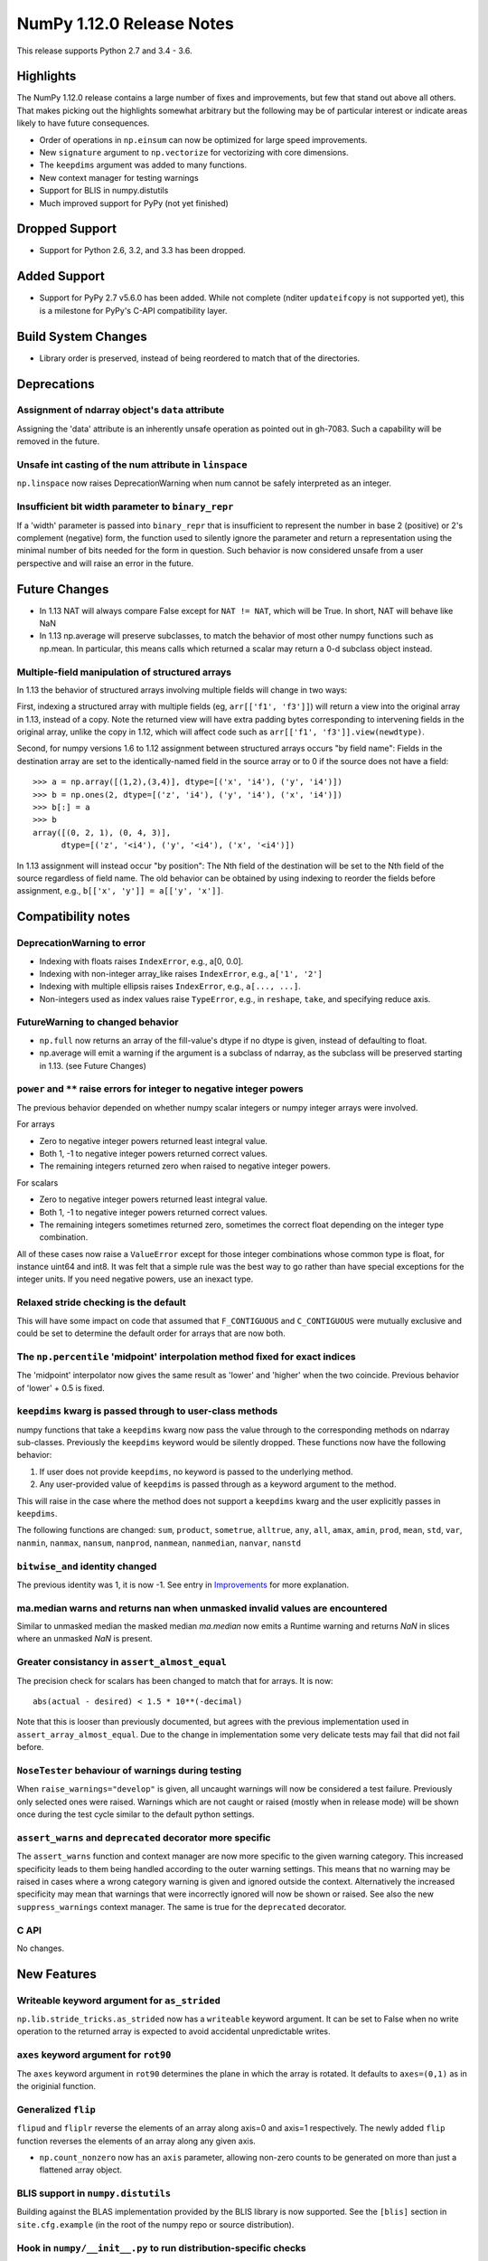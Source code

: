 ==========================
NumPy 1.12.0 Release Notes
==========================

This release supports Python 2.7 and 3.4 - 3.6. 

Highlights
==========
The NumPy 1.12.0 release contains a large number of fixes and improvements, but
few that stand out above all others. That makes picking out the highlights
somewhat arbitrary but the following may be of particular interest or indicate
areas likely to have future consequences. 

* Order of operations in ``np.einsum`` can now be optimized for large speed improvements.
* New ``signature`` argument to ``np.vectorize`` for vectorizing with core dimensions.
* The ``keepdims`` argument was added to many functions.
* New context manager for testing warnings
* Support for BLIS in numpy.distutils
* Much improved support for PyPy (not yet finished)

Dropped Support
===============

* Support for Python 2.6, 3.2, and 3.3 has been dropped.


Added Support
=============

* Support for PyPy 2.7 v5.6.0 has been added. While not complete (nditer
  ``updateifcopy`` is not supported yet), this is a milestone for PyPy's
  C-API compatibility layer.


Build System Changes
====================

* Library order is preserved, instead of being reordered to match that of
  the directories.


Deprecations
============

Assignment of ndarray object's ``data`` attribute
~~~~~~~~~~~~~~~~~~~~~~~~~~~~~~~~~~~~~~~~~~~~~~~~~
Assigning the 'data' attribute is an inherently unsafe operation as pointed
out in gh-7083. Such a capability will be removed in the future.

Unsafe int casting of the num attribute in ``linspace``
~~~~~~~~~~~~~~~~~~~~~~~~~~~~~~~~~~~~~~~~~~~~~~~~~~~~~~~
``np.linspace`` now raises DeprecationWarning when num cannot be safely
interpreted as an integer.

Insufficient bit width parameter to ``binary_repr``
~~~~~~~~~~~~~~~~~~~~~~~~~~~~~~~~~~~~~~~~~~~~~~~~~~~
If a 'width' parameter is passed into ``binary_repr`` that is insufficient to
represent the number in base 2 (positive) or 2's complement (negative) form,
the function used to silently ignore the parameter and return a representation
using the minimal number of bits needed for the form in question. Such behavior
is now considered unsafe from a user perspective and will raise an error in the
future.


Future Changes
==============

* In 1.13 NAT will always compare False except for ``NAT != NAT``,
  which will be True.  In short, NAT will behave like NaN
* In 1.13 np.average will preserve subclasses, to match the behavior of most
  other numpy functions such as np.mean. In particular, this means calls which
  returned a scalar may return a 0-d subclass object instead.

Multiple-field manipulation of structured arrays
~~~~~~~~~~~~~~~~~~~~~~~~~~~~~~~~~~~~~~~~~~~~~~~~
In 1.13 the behavior of structured arrays involving multiple fields will change
in two ways:

First, indexing a structured array with multiple fields (eg,
``arr[['f1', 'f3']]``) will return a view into the original array in 1.13,
instead of a copy. Note the returned view will have extra padding bytes
corresponding to intervening fields in the original array, unlike the copy in
1.12, which will affect code such as ``arr[['f1', 'f3']].view(newdtype)``.

Second, for numpy versions 1.6 to 1.12 assignment between structured arrays
occurs "by field name": Fields in the destination array are set to the
identically-named field in the source array or to 0 if the source does not have
a field::

    >>> a = np.array([(1,2),(3,4)], dtype=[('x', 'i4'), ('y', 'i4')])
    >>> b = np.ones(2, dtype=[('z', 'i4'), ('y', 'i4'), ('x', 'i4')])
    >>> b[:] = a
    >>> b
    array([(0, 2, 1), (0, 4, 3)],
          dtype=[('z', '<i4'), ('y', '<i4'), ('x', '<i4')])

In 1.13 assignment will instead occur "by position": The Nth field of the
destination will be set to the Nth field of the source regardless of field
name. The old behavior can be obtained by using indexing to reorder the fields
before
assignment, e.g., ``b[['x', 'y']] = a[['y', 'x']]``.


Compatibility notes
===================

DeprecationWarning to error
~~~~~~~~~~~~~~~~~~~~~~~~~~~

* Indexing with floats raises ``IndexError``,
  e.g., a[0, 0.0].
* Indexing with non-integer array_like raises ``IndexError``,
  e.g., ``a['1', '2']``
* Indexing with multiple ellipsis raises ``IndexError``,
  e.g., ``a[..., ...]``.
* Non-integers used as index values raise ``TypeError``,
  e.g., in ``reshape``, ``take``, and specifying reduce axis.

FutureWarning to changed behavior
~~~~~~~~~~~~~~~~~~~~~~~~~~~~~~~~~

* ``np.full`` now returns an array of the fill-value's dtype if no dtype is
  given, instead of defaulting to float.
* np.average will emit a warning if the argument is a subclass of ndarray,
  as the subclass will be preserved starting in 1.13. (see Future Changes)

``power`` and ``**`` raise errors for integer to negative integer powers
~~~~~~~~~~~~~~~~~~~~~~~~~~~~~~~~~~~~~~~~~~~~~~~~~~~~~~~~~~~~~~~~~~~~~~~~
The previous behavior depended on whether numpy scalar integers or numpy
integer arrays were involved.

For arrays

* Zero to negative integer powers returned least integral value.
* Both 1, -1 to negative integer powers returned correct values.
* The remaining integers returned zero when raised to negative integer powers.

For scalars

* Zero to negative integer powers returned least integral value.
* Both 1, -1 to negative integer powers returned correct values.
* The remaining integers sometimes returned zero, sometimes the
  correct float depending on the integer type combination.

All of these cases now raise a ``ValueError`` except for those integer
combinations whose common type is float, for instance uint64 and int8. It was
felt that a simple rule was the best way to go rather than have special
exceptions for the integer units. If you need negative powers, use an inexact
type.

Relaxed stride checking is the default
~~~~~~~~~~~~~~~~~~~~~~~~~~~~~~~~~~~~~~
This will have some impact on code that assumed that ``F_CONTIGUOUS`` and
``C_CONTIGUOUS`` were mutually exclusive and could be set to determine the
default order for arrays that are now both.

The ``np.percentile`` 'midpoint' interpolation method fixed for exact indices
~~~~~~~~~~~~~~~~~~~~~~~~~~~~~~~~~~~~~~~~~~~~~~~~~~~~~~~~~~~~~~~~~~~~~~~~~~~~~
The 'midpoint' interpolator now gives the same result as 'lower' and 'higher' when
the two coincide. Previous behavior of 'lower' + 0.5 is fixed.

``keepdims`` kwarg is passed through to user-class methods
~~~~~~~~~~~~~~~~~~~~~~~~~~~~~~~~~~~~~~~~~~~~~~~~~~~~~~~~~~
numpy functions that take a ``keepdims`` kwarg now pass the value
through to the corresponding methods on ndarray sub-classes.  Previously the
``keepdims`` keyword would be silently dropped.  These functions now have
the following behavior:

1. If user does not provide ``keepdims``, no keyword is passed to the underlying
   method.
2. Any user-provided value of ``keepdims`` is passed through as a keyword
   argument to the method.

This will raise in the case where the method does not support a
``keepdims`` kwarg and the user explicitly passes in ``keepdims``.

The following functions are changed: ``sum``, ``product``,
``sometrue``, ``alltrue``, ``any``, ``all``, ``amax``, ``amin``,
``prod``, ``mean``, ``std``, ``var``, ``nanmin``, ``nanmax``,
``nansum``, ``nanprod``, ``nanmean``, ``nanmedian``, ``nanvar``,
``nanstd``

``bitwise_and`` identity changed
~~~~~~~~~~~~~~~~~~~~~~~~~~~~~~~~
The previous identity was 1, it is now -1. See entry in `Improvements`_ for
more explanation.

ma.median warns and returns nan when unmasked invalid values are encountered
~~~~~~~~~~~~~~~~~~~~~~~~~~~~~~~~~~~~~~~~~~~~~~~~~~~~~~~~~~~~~~~~~~~~~~~~~~~~
Similar to unmasked median the masked median `ma.median` now emits a Runtime
warning and returns `NaN` in slices where an unmasked `NaN` is present.

Greater consistancy in ``assert_almost_equal``
~~~~~~~~~~~~~~~~~~~~~~~~~~~~~~~~~~~~~~~~~~~~~~
The precision check for scalars has been changed to match that for arrays. It
is now::

    abs(actual - desired) < 1.5 * 10**(-decimal)

Note that this is looser than previously documented, but agrees with the
previous implementation used in ``assert_array_almost_equal``. Due to the
change in implementation some very delicate tests may fail that did not
fail before.

``NoseTester`` behaviour of warnings during testing
~~~~~~~~~~~~~~~~~~~~~~~~~~~~~~~~~~~~~~~~~~~~~~~~~~~
When ``raise_warnings="develop"`` is given, all uncaught warnings will now
be considered a test failure. Previously only selected ones were raised.
Warnings which are not caught or raised (mostly when in release mode)
will be shown once during the test cycle similar to the default python
settings.

``assert_warns`` and ``deprecated`` decorator more specific
~~~~~~~~~~~~~~~~~~~~~~~~~~~~~~~~~~~~~~~~~~~~~~~~~~~~~~~~~~~
The ``assert_warns`` function and context manager are now more specific
to the given warning category. This increased specificity leads to them
being handled according to the outer warning settings. This means that
no warning may be raised in cases where a wrong category warning is given
and ignored outside the context. Alternatively the increased specificity
may mean that warnings that were incorrectly ignored will now be shown
or raised. See also the new ``suppress_warnings`` context manager.
The same is true for the ``deprecated`` decorator.

C API
~~~~~
No changes.


New Features
============

Writeable keyword argument for ``as_strided``
~~~~~~~~~~~~~~~~~~~~~~~~~~~~~~~~~~~~~~~~~~~~~
``np.lib.stride_tricks.as_strided`` now has a ``writeable``
keyword argument. It can be set to False when no write operation
to the returned array is expected to avoid accidental
unpredictable writes.

``axes`` keyword argument for ``rot90``
~~~~~~~~~~~~~~~~~~~~~~~~~~~~~~~~~~~~~~~
The ``axes`` keyword argument in ``rot90`` determines the plane in which the
array is rotated. It defaults to ``axes=(0,1)`` as in the originial function.

Generalized ``flip``
~~~~~~~~~~~~~~~~~~~~
``flipud`` and ``fliplr`` reverse the elements of an array along axis=0 and
axis=1 respectively. The newly added ``flip`` function reverses the elements of
an array along any given axis.

* ``np.count_nonzero`` now has an ``axis`` parameter, allowing
  non-zero counts to be generated on more than just a flattened
  array object.

BLIS support in ``numpy.distutils``
~~~~~~~~~~~~~~~~~~~~~~~~~~~~~~~~~~~
Building against the BLAS implementation provided by the BLIS library is now
supported.  See the ``[blis]`` section in ``site.cfg.example`` (in the root of
the numpy repo or source distribution).

Hook in ``numpy/__init__.py`` to run distribution-specific checks
~~~~~~~~~~~~~~~~~~~~~~~~~~~~~~~~~~~~~~~~~~~~~~~~~~~~~~~~~~~~~~~~~
Binary distributions of numpy may need to run specific hardware checks or load
specific libraries during numpy initialization.  For example, if we are
distributing numpy with a BLAS library that requires SSE2 instructions, we
would like to check the machine on which numpy is running does have SSE2 in
order to give an informative error.

Add a hook in ``numpy/__init__.py`` to import a ``numpy/_distributor_init.py``
file that will remain empty (bar a docstring) in the standard numpy source,
but that can be overwritten by people making binary distributions of numpy.

New nanfunctions ``nancumsum`` and ``nancumprod`` added
~~~~~~~~~~~~~~~~~~~~~~~~~~~~~~~~~~~~~~~~~~~~~~~~~~~~~~~
Nan-functions ``nancumsum`` and ``nancumprod`` have been added to
compute ``cumsum`` and ``cumprod`` by ignoring nans.

``np.interp`` can now interpolate complex values
~~~~~~~~~~~~~~~~~~~~~~~~~~~~~~~~~~~~~~~~~~~~~~~~
``np.lib.interp(x, xp, fp)`` now allows the interpolated array ``fp``
to be complex and will interpolate at ``complex128`` precision.

New polynomial evaluation function ``polyvalfromroots`` added
~~~~~~~~~~~~~~~~~~~~~~~~~~~~~~~~~~~~~~~~~~~~~~~~~~~~~~~~~~~~~
The new function ``polyvalfromroots`` evaluates a polynomial at given points
from the roots of the polynomial. This is useful for higher order polynomials,
where expansion into polynomial coefficients is inaccurate at machine
precision.

New array creation function ``geomspace`` added
~~~~~~~~~~~~~~~~~~~~~~~~~~~~~~~~~~~~~~~~~~~~~~~
The new function ``geomspace`` generates a geometric sequence.  It is similar
to ``logspace``, but with start and stop specified directly:
``geomspace(start, stop)`` behaves the same as
``logspace(log10(start), log10(stop))``.

New context manager for testing warnings
~~~~~~~~~~~~~~~~~~~~~~~~~~~~~~~~~~~~~~~~
A new context manager ``suppress_warnings`` has been added to the testing
utils. This context manager is designed to help reliably test warnings.
Specifically to reliably filter/ignore warnings. Ignoring warnings
by using an "ignore" filter in Python versions before 3.4.x can quickly
result in these (or similar) warnings not being tested reliably.

The context manager allows to filter (as well as record) warnings similar
to the ``catch_warnings`` context, but allows for easier specificity.
Also printing warnings that have not been filtered or nesting the
context manager will work as expected. Additionally, it is possible
to use the context manager as a decorator which can be useful when
multiple tests give need to hide the same warning.

New masked array functions ``ma.convolve`` and ``ma.correlate`` added
~~~~~~~~~~~~~~~~~~~~~~~~~~~~~~~~~~~~~~~~~~~~~~~~~~~~~~~~~~~~~~~~~~~~~
These functions wrapped the non-masked versions, but propagate through masked
values. There are two different propagation modes. The default causes masked
values to contaminate the result with masks, but the other mode only outputs
masks if there is no alternative.

New ``float_power`` ufunc
~~~~~~~~~~~~~~~~~~~~~~~~~
The new ``float_power`` ufunc is like the ``power`` function except all
computation is done in a minimum precision of float64. There was a long
discussion on the numpy mailing list of how to treat integers to negative
integer powers and a popular proposal was that the ``__pow__`` operator should
always return results of at least float64 precision. The ``float_power``
function implements that option. Note that it does not support object arrays.

``np.loadtxt`` now supports a single integer as ``usecol`` argument
~~~~~~~~~~~~~~~~~~~~~~~~~~~~~~~~~~~~~~~~~~~~~~~~~~~~~~~~~~~~~~~~~~~
Instead of using ``usecol=(n,)`` to read the nth column of a file
it is now allowed to use ``usecol=n``. Also the error message is
more user friendly when a non-integer is passed as a column index.

Improved automated bin estimators for ``histogram``
~~~~~~~~~~~~~~~~~~~~~~~~~~~~~~~~~~~~~~~~~~~~~~~~~~~
Added 'doane' and 'sqrt' estimators to ``histogram`` via the ``bins``
argument. Added support for range-restricted histograms with automated
bin estimation.

``np.roll`` can now roll multiple axes at the same time
~~~~~~~~~~~~~~~~~~~~~~~~~~~~~~~~~~~~~~~~~~~~~~~~~~~~~~~
The ``shift`` and ``axis`` arguments to ``roll`` are now broadcast against each
other, and each specified axis is shifted accordingly.

The ``__complex__`` method has been implemented for the ndarrays
~~~~~~~~~~~~~~~~~~~~~~~~~~~~~~~~~~~~~~~~~~~~~~~~~~~~~~~~~~~~~~~~
Calling ``complex()`` on a size 1 array will now cast to a python
complex.

``pathlib.Path`` objects now supported
~~~~~~~~~~~~~~~~~~~~~~~~~~~~~~~~~~~~~~
The standard ``np.load``, ``np.save``, ``np.loadtxt``, ``np.savez``, and similar
functions can now take ``pathlib.Path`` objects as an argument instead of a
filename or open file object.

New ``bits`` attribute for ``np.finfo``
~~~~~~~~~~~~~~~~~~~~~~~~~~~~~~~~~~~~~~~
This makes ``np.finfo`` consistent with ``np.iinfo`` which already has that
attribute.

New ``signature`` argument to ``np.vectorize``
~~~~~~~~~~~~~~~~~~~~~~~~~~~~~~~~~~~~~~~~~~~~~~
This argument allows for vectorizing user defined functions with core
dimensions, in the style of NumPy's
:ref:`generalized universal functions<c-api.generalized-ufuncs>`. This allows
for vectorizing a much broader class of functions. For example, an arbitrary
distance metric that combines two vectors to produce a scalar could be
vectorized with ``signature='(n),(n)->()'``. See ``np.vectorize`` for full
details.

Emit py3kwarnings for division of integer arrays
~~~~~~~~~~~~~~~~~~~~~~~~~~~~~~~~~~~~~~~~~~~~~~~~
To help people migrate their code bases from Python 2 to Python 3, the
python interpreter has a handy option -3, which issues warnings at runtime.
One of its warnings is for integer division::

    $ python -3 -c "2/3"

    -c:1: DeprecationWarning: classic int division

In Python 3, the new integer division semantics also apply to numpy arrays.
With this version, numpy will emit a similar warning::

    $ python -3 -c "import numpy as np; np.array(2)/np.array(3)"

    -c:1: DeprecationWarning: numpy: classic int division

numpy.sctypes now includes bytes on Python3 too
~~~~~~~~~~~~~~~~~~~~~~~~~~~~~~~~~~~~~~~~~~~~~~~
Previously, it included str (bytes) and unicode on Python2, but only str
(unicode) on Python3.


Improvements
============

``bitwise_and`` identity changed
~~~~~~~~~~~~~~~~~~~~~~~~~~~~~~~~
The previous identity was 1 with the result that all bits except the LSB were
masked out when the reduce method was used.  The new identity is -1, which
should work properly on twos complement machines as all bits will be set to
one.

Generalized Ufuncs will now unlock the GIL
~~~~~~~~~~~~~~~~~~~~~~~~~~~~~~~~~~~~~~~~~~
Generalized Ufuncs, including most of the linalg module, will now unlock
the Python global interpreter lock.

Caches in `np.fft` are now bounded in total size and item count
~~~~~~~~~~~~~~~~~~~~~~~~~~~~~~~~~~~~~~~~~~~~~~~~~~~~~~~~~~~~~~~
The caches in `np.fft` that speed up successive FFTs of the same length can no
longer grow without bounds. They have been replaced with LRU (least recently
used) caches that automatically evict no longer needed items if either the
memory size or item count limit has been reached.

Improved handling of zero-width string/unicode dtypes
~~~~~~~~~~~~~~~~~~~~~~~~~~~~~~~~~~~~~~~~~~~~~~~~~~~~~
Fixed several interfaces that explicitly disallowed arrays with zero-width
string dtypes (i.e. ``dtype('S0')`` or ``dtype('U0')``, and fixed several
bugs where such dtypes were not handled properly.  In particular, changed
``ndarray.__new__`` to not implicitly convert ``dtype('S0')`` to
``dtype('S1')`` (and likewise for unicode) when creating new arrays.

Integer ufuncs vectorized with AVX2
~~~~~~~~~~~~~~~~~~~~~~~~~~~~~~~~~~~
If the cpu supports it at runtime the basic integer ufuncs now use AVX2
instructions. This feature is currently only available when compiled with GCC.

Order of operations optimization in ``np.einsum``
~~~~~~~~~~~~~~~~~~~~~~~~~~~~~~~~~~~~~~~~~~~~~~~~~~
``np.einsum`` now supports the ``optimize`` argument which will optimize the
order of contraction. For example, ``np.einsum`` would complete the chain dot
example ``np.einsum(‘ij,jk,kl->il’, a, b, c)`` in a single pass which would
scale like ``N^4``; however, when ``optimize=True`` ``np.einsum`` will create
an intermediate array to reduce this scaling to ``N^3`` or effectively
``np.dot(a, b).dot(c)``. Usage of intermediate tensors to reduce scaling has
been applied to the general einsum summation notation. See ``np.einsum_path``
for more details.

quicksort has been changed to an introsort
~~~~~~~~~~~~~~~~~~~~~~~~~~~~~~~~~~~~~~~~~~
The quicksort kind of ``np.sort`` and ``np.argsort`` is now an introsort which
is regular quicksort but changing to a heapsort when not enough progress is
made. This retains the good quicksort performance while changing the worst case
runtime from ``O(N^2)`` to ``O(N*log(N))``.

``ediff1d`` improved performance and subclass handling
~~~~~~~~~~~~~~~~~~~~~~~~~~~~~~~~~~~~~~~~~~~~~~~~~~~~~~
The ediff1d function uses an array instead on a flat iterator for the
subtraction.  When to_begin or to_end is not None, the subtraction is performed
in place to eliminate a copy operation.  A side effect is that certain
subclasses are handled better, namely astropy.Quantity, since the complete
array is created, wrapped, and then begin and end values are set, instead of
using concatenate.

Improved precision of ``ndarray.mean`` for float16 arrays
~~~~~~~~~~~~~~~~~~~~~~~~~~~~~~~~~~~~~~~~~~~~~~~~~~~~~~~~~
The computation of the mean of float16 arrays is now carried out in float32 for
improved precision. This should be useful in packages such as Theano
where the precision of float16 is adequate and its smaller footprint is
desireable.


Changes
=======

All array-like methods are now called with keyword arguments in fromnumeric.py
~~~~~~~~~~~~~~~~~~~~~~~~~~~~~~~~~~~~~~~~~~~~~~~~~~~~~~~~~~~~~~~~~~~~~~~~~~~~~~
Internally, many array-like methods in fromnumeric.py were being called with
positional arguments instead of keyword arguments as their external signatures
were doing. This caused a complication in the downstream 'pandas' library
that encountered an issue with 'numpy' compatibility. Now, all array-like
methods in this module are called with keyword arguments instead.

Operations on np.memmap objects return numpy arrays in most cases
~~~~~~~~~~~~~~~~~~~~~~~~~~~~~~~~~~~~~~~~~~~~~~~~~~~~~~~~~~~~~~~~~
Previously operations on a memmap object would misleadingly return a memmap
instance even if the result was actually not memmapped.  For example,
``arr + 1`` or ``arr + arr`` would return memmap instances, although no memory
from the output array is memmaped. Version 1.12 returns ordinary numpy arrays
from these operations.

Also, reduction of a memmap (e.g.  ``.sum(axis=None``) now returns a numpy
scalar instead of a 0d memmap.

stacklevel of warnings increased
~~~~~~~~~~~~~~~~~~~~~~~~~~~~~~~~
The stacklevel for python based warnings was increased so that most warnings
will report the offending line of the user code instead of the line the
warning itself is given. Passing of stacklevel is now tested to ensure that
new warnings will receive the ``stacklevel`` argument.

This causes warnings with the "default" or "module" filter to be shown once
for every offending user code line or user module instead of only once. On
python versions before 3.4, this can cause warnings to appear that were falsely
ignored before, which may be surprising especially in test suits.



Contributors to maintenance/1.12.x
==================================

A total of 139 people contributed to this release.  People with a "+" by their
names contributed a patch for the first time.

- Aditya Panchal
- Ales Erjavec +
- Alex Griffing
- Alexandr Shadchin +
- Alistair Muldal
- Allan Haldane
- Amit Aronovitch +
- Andrei Kucharavy +
- Antony Lee
- Antti Kaihola +
- Arne de Laat +
- Auke Wiggers +
- AustereCuriosity +
- Badhri Narayanan Krishnakumar +
- Ben North +
- Ben Rowland +
- Bertrand Lefebvre
- Boxiang Sun
- CJ Carey
- Charles Harris
- Christoph Gohlke
- Daniel Ching +
- Daniel Rasmussen +
- Daniel Smith +
- David Schaich +
- Denis Alevi +
- Devin Jeanpierre +
- Dmitry Odzerikho
- Dongjoon Hyun +
- Edward Richards +
- Ekaterina Tuzova +
- Emilien Kofman +
- Endolith
- Eren Sezener +
- Eric Moore
- Eric Quintero +
- Eric Wieser +
- Erik M. Bray
- Frederic Bastien
- Friedrich Dunne +
- Gerrit Holl
- Golnaz Irannejad +
- Graham Markall +
- Greg Knoll +
- Greg Young
- Gustavo Serra Scalet +
- Ines Wichert +
- Irvin Probst +
- Jaime Fernandez
- James Sanders +
- Jan David Mol +
- Jan Schlüter
- Jeremy Tuloup +
- John Kirkham
- John Zwinck +
- Jonathan Helmus
- Joseph Fox-Rabinovitz
- Josh Wilson +
- Joshua Warner +
- Julian Taylor
- Ka Wo Chen +
- Kamil Rytarowski +
- Kelsey Jordahl +
- Kevin Deldycke +
- Khaled Ben Abdallah Okuda +
- Lion Krischer +
- Loïc Estève +
- Luca Mussi +
- Mads Ohm Larsen +
- Manoj Kumar +
- Mario Emmenlauer +
- Marshall Bockrath-Vandegrift +
- Marshall Ward +
- Marten van Kerkwijk
- Mathieu Lamarre +
- Matthew Brett
- Matthew Harrigan +
- Matthias Geier
- Matti Picus +
- Meet Udeshi +
- Michael Felt +
- Michael Goerz +
- Michael Martin +
- Michael Seifert +
- Mike Nolta +
- Nathaniel Beaver +
- Nathaniel J. Smith
- Naveen Arunachalam +
- Nick Papior
- Nikola Forró +
- Oleksandr Pavlyk +
- Olivier Grisel
- Oren Amsalem +
- Pauli Virtanen
- Pavel Potocek +
- Pedro Lacerda +
- Peter Creasey +
- Phil Elson +
- Philip Gura +
- Phillip J. Wolfram +
- Pierre de Buyl +
- Raghav RV +
- Ralf Gommers
- Ray Donnelly +
- Rehas Sachdeva
- Rob Malouf +
- Robert Kern
- Samuel St-Jean
- Sanchez Gonzalez Alvaro +
- Saurabh Mehta +
- Scott Sanderson +
- Sebastian Berg
- Shayan Pooya +
- Shota Kawabuchi +
- Simon Conseil
- Simon Gibbons
- Sorin Sbarnea +
- Stefan van der Walt
- Stephan Hoyer
- Steven J Kern +
- Stuart Archibald
- Tadeu Manoel +
- Takuya Akiba +
- Thomas A Caswell
- Tom Bird +
- Tony Kelman +
- Toshihiro Kamishima +
- Valentin Valls +
- Varun Nayyar
- Victor Stinner +
- Warren Weckesser
- Wendell Smith
- Wojtek Ruszczewski +
- Xavier Abellan Ecija +
- Yaroslav Halchenko
- Yash Shah +
- Yinon Ehrlich +
- Yu Feng +
- nevimov +

Pull requests merged for maintenance/1.12.x
===========================================

A total of 406 pull requests were merged for this release.

- `#4073 <https://github.com/numpy/numpy/pull/4073>`__: BUG: change real output checking to test if all imaginary parts...
- `#4619 <https://github.com/numpy/numpy/pull/4619>`__: BUG : np.sum silently drops keepdims for sub-classes of ndarray
- `#5488 <https://github.com/numpy/numpy/pull/5488>`__: ENH: add `contract`: optimizing numpy's einsum expression
- `#5706 <https://github.com/numpy/numpy/pull/5706>`__: ENH: make some masked array methods behave more like ndarray...
- `#5822 <https://github.com/numpy/numpy/pull/5822>`__: Allow many distributions to have a scale of 0.
- `#6054 <https://github.com/numpy/numpy/pull/6054>`__: WIP: MAINT: Add deprecation warning to views of multi-field indexes
- `#6298 <https://github.com/numpy/numpy/pull/6298>`__: Check lower base limit in base_repr.
- `#6430 <https://github.com/numpy/numpy/pull/6430>`__: Fix issues with zero-width string fields
- `#6656 <https://github.com/numpy/numpy/pull/6656>`__: ENH: usecols now accepts an int when only one column has to be...
- `#6660 <https://github.com/numpy/numpy/pull/6660>`__: Added pathlib support for several functions
- `#6872 <https://github.com/numpy/numpy/pull/6872>`__: ENH: linear interpolation of complex values in lib.interp
- `#6997 <https://github.com/numpy/numpy/pull/6997>`__: MAINT: Simplify mtrand.pyx helpers
- `#7003 <https://github.com/numpy/numpy/pull/7003>`__: BUG: Fix string copying for np.place
- `#7026 <https://github.com/numpy/numpy/pull/7026>`__: DOC: Clarify behavior in np.random.uniform
- `#7055 <https://github.com/numpy/numpy/pull/7055>`__: BUG: One Element Array Inputs Return Scalars in np.random
- `#7063 <https://github.com/numpy/numpy/pull/7063>`__: REL: Update master branch after 1.11.x branch has been made.
- `#7073 <https://github.com/numpy/numpy/pull/7073>`__: DOC: Update the 1.11.0 release notes.
- `#7076 <https://github.com/numpy/numpy/pull/7076>`__: MAINT: Update the git .mailmap file.
- `#7082 <https://github.com/numpy/numpy/pull/7082>`__: TST, DOC: Added Broadcasting Tests in test_random.py
- `#7087 <https://github.com/numpy/numpy/pull/7087>`__: BLD: fix compilation on non glibc-Linuxes
- `#7088 <https://github.com/numpy/numpy/pull/7088>`__: BUG: Have `norm` cast non-floating point arrays to 64-bit float...
- `#7090 <https://github.com/numpy/numpy/pull/7090>`__: ENH: Added 'doane' and 'sqrt' estimators to np.histogram in numpy.function_base
- `#7091 <https://github.com/numpy/numpy/pull/7091>`__: Revert "BLD: fix compilation on non glibc-Linuxes"
- `#7092 <https://github.com/numpy/numpy/pull/7092>`__: BLD: fix compilation on non glibc-Linuxes
- `#7099 <https://github.com/numpy/numpy/pull/7099>`__: TST: Suppressed warnings
- `#7102 <https://github.com/numpy/numpy/pull/7102>`__: MAINT: Removed conditionals that are always false in datetime_strings.c
- `#7105 <https://github.com/numpy/numpy/pull/7105>`__: DEP: Deprecate as_strided returning a writable array as default
- `#7109 <https://github.com/numpy/numpy/pull/7109>`__: DOC: update Python versions requirements in the install docs
- `#7114 <https://github.com/numpy/numpy/pull/7114>`__: MAINT: Fix typos in docs
- `#7116 <https://github.com/numpy/numpy/pull/7116>`__: TST: Fixed f2py test for win32 virtualenv
- `#7118 <https://github.com/numpy/numpy/pull/7118>`__: TST: Fixed f2py test for non-versioned python executables
- `#7119 <https://github.com/numpy/numpy/pull/7119>`__: BUG: Fixed mingw.lib error
- `#7125 <https://github.com/numpy/numpy/pull/7125>`__: DOC: Updated documentation wording and examples for np.percentile.
- `#7129 <https://github.com/numpy/numpy/pull/7129>`__: BUG: Fixed 'midpoint' interpolation of np.percentile in odd cases.
- `#7131 <https://github.com/numpy/numpy/pull/7131>`__: Fix setuptools sdist
- `#7133 <https://github.com/numpy/numpy/pull/7133>`__: ENH: savez: temporary file alongside with target file and improve...
- `#7134 <https://github.com/numpy/numpy/pull/7134>`__: MAINT: Fix some typos in a code string and comments
- `#7141 <https://github.com/numpy/numpy/pull/7141>`__: BUG: Unpickled void scalars should be contiguous
- `#7144 <https://github.com/numpy/numpy/pull/7144>`__: MAINT: Change `call_fortran` into `callfortran` in comments.
- `#7145 <https://github.com/numpy/numpy/pull/7145>`__: BUG: Fixed regressions in np.piecewise in ref to #5737 and #5729.
- `#7147 <https://github.com/numpy/numpy/pull/7147>`__: Temporarily disable __numpy_ufunc__
- `#7148 <https://github.com/numpy/numpy/pull/7148>`__: ENH,TST: Bump stacklevel and add tests for warnings
- `#7149 <https://github.com/numpy/numpy/pull/7149>`__: TST: Add missing suffix to temppath manager
- `#7152 <https://github.com/numpy/numpy/pull/7152>`__: BUG: mode kwargs passed as unicode to np.pad raises an exception
- `#7156 <https://github.com/numpy/numpy/pull/7156>`__: BUG: Reascertain that linspace respects ndarray subclasses in...
- `#7167 <https://github.com/numpy/numpy/pull/7167>`__: DOC: Update Wikipedia references for mtrand.pyx
- `#7171 <https://github.com/numpy/numpy/pull/7171>`__: TST: Fixed f2py test for Anaconda non-win32
- `#7174 <https://github.com/numpy/numpy/pull/7174>`__: DOC: Fix broken pandas link in release notes
- `#7177 <https://github.com/numpy/numpy/pull/7177>`__: ENH: added axis param for np.count_nonzero
- `#7178 <https://github.com/numpy/numpy/pull/7178>`__: BUG: Fix binary_repr for negative numbers
- `#7180 <https://github.com/numpy/numpy/pull/7180>`__: BUG: Fixed previous attempt to fix dimension mismatch in nanpercentile
- `#7181 <https://github.com/numpy/numpy/pull/7181>`__: DOC: Updated minor typos in function_base.py and test_function_base.py
- `#7191 <https://github.com/numpy/numpy/pull/7191>`__: DOC: add vstack, hstack, dstack reference to stack documentation.
- `#7193 <https://github.com/numpy/numpy/pull/7193>`__: MAINT: Removed supurious assert in histogram estimators
- `#7194 <https://github.com/numpy/numpy/pull/7194>`__: BUG: Raise a quieter `MaskedArrayFutureWarning` for mask changes.
- `#7195 <https://github.com/numpy/numpy/pull/7195>`__: STY: Drop some trailing spaces in `numpy.ma.core`.
- `#7196 <https://github.com/numpy/numpy/pull/7196>`__: Revert "DOC: add vstack, hstack, dstack reference to stack documentation."
- `#7197 <https://github.com/numpy/numpy/pull/7197>`__: TST: Pin virtualenv used on Travis CI.
- `#7198 <https://github.com/numpy/numpy/pull/7198>`__: ENH: Unlock the GIL for gufuncs
- `#7199 <https://github.com/numpy/numpy/pull/7199>`__: MAINT: Cleanup for histogram bin estimator selection
- `#7201 <https://github.com/numpy/numpy/pull/7201>`__: Raise IOError on not a file in python2
- `#7202 <https://github.com/numpy/numpy/pull/7202>`__: MAINT: Made `iterable` return a boolean
- `#7209 <https://github.com/numpy/numpy/pull/7209>`__: TST: Bump `virtualenv` to 14.0.6
- `#7211 <https://github.com/numpy/numpy/pull/7211>`__: DOC: Fix fmin examples
- `#7215 <https://github.com/numpy/numpy/pull/7215>`__: MAINT: Use PySlice_GetIndicesEx instead of custom reimplementation
- `#7229 <https://github.com/numpy/numpy/pull/7229>`__: ENH: implement __complex__
- `#7231 <https://github.com/numpy/numpy/pull/7231>`__: MRG: allow distributors to run custom init
- `#7232 <https://github.com/numpy/numpy/pull/7232>`__: BLD: Switch order of test for lapack_mkl and openblas_lapack
- `#7239 <https://github.com/numpy/numpy/pull/7239>`__: DOC: Removed residual merge markup from previous commit
- `#7240 <https://github.com/numpy/numpy/pull/7240>`__: Change 'pubic' to 'public'.
- `#7241 <https://github.com/numpy/numpy/pull/7241>`__: MAINT: update doc/sphinxext to numpydoc 0.6.0, and fix up some...
- `#7243 <https://github.com/numpy/numpy/pull/7243>`__: ENH: Adding support to the range keyword for estimation of the...
- `#7246 <https://github.com/numpy/numpy/pull/7246>`__: DOC: metion writeable keyword in as_strided in release notes
- `#7247 <https://github.com/numpy/numpy/pull/7247>`__: TST: Fail quickly on AppVeyor for superseded PR builds
- `#7248 <https://github.com/numpy/numpy/pull/7248>`__: DOC: remove link to documentation wiki editor from HOWTO_DOCUMENT.
- `#7250 <https://github.com/numpy/numpy/pull/7250>`__: DOC,REL: Update 1.11.0 notes.
- `#7251 <https://github.com/numpy/numpy/pull/7251>`__: BUG: only benchmark complex256 if it exists
- `#7252 <https://github.com/numpy/numpy/pull/7252>`__: Forward port a fix and enhancement from 1.11.x
- `#7253 <https://github.com/numpy/numpy/pull/7253>`__: DOC: note in h/v/dstack points users to stack/concatenate
- `#7254 <https://github.com/numpy/numpy/pull/7254>`__: BUG: Enforce dtype for randint singletons
- `#7256 <https://github.com/numpy/numpy/pull/7256>`__: MAINT: Use `is None` or `is not None` instead of `== None` or...
- `#7257 <https://github.com/numpy/numpy/pull/7257>`__: DOC: Fix mismatched variable names in docstrings.
- `#7258 <https://github.com/numpy/numpy/pull/7258>`__: ENH: Make numpy floor_divide and remainder agree with Python...
- `#7260 <https://github.com/numpy/numpy/pull/7260>`__: BUG/TST: Fix #7259, do not "force scalar" for already scalar...
- `#7261 <https://github.com/numpy/numpy/pull/7261>`__: Added self to mailmap
- `#7266 <https://github.com/numpy/numpy/pull/7266>`__: BUG: Segfault for classes with deceptive __len__
- `#7268 <https://github.com/numpy/numpy/pull/7268>`__: ENH: add geomspace function
- `#7274 <https://github.com/numpy/numpy/pull/7274>`__: BUG: Preserve array order in np.delete
- `#7275 <https://github.com/numpy/numpy/pull/7275>`__: DEP: Warn about assigning 'data' attribute of ndarray
- `#7276 <https://github.com/numpy/numpy/pull/7276>`__: DOC: apply_along_axis missing whitespace inserted (before colon)
- `#7278 <https://github.com/numpy/numpy/pull/7278>`__: BUG: Make returned unravel_index arrays writeable
- `#7279 <https://github.com/numpy/numpy/pull/7279>`__: TST: Fixed elements being shuffled
- `#7280 <https://github.com/numpy/numpy/pull/7280>`__: MAINT: Remove redundant trailing semicolons.
- `#7285 <https://github.com/numpy/numpy/pull/7285>`__: BUG: Make Randint Backwards Compatible with Pandas
- `#7286 <https://github.com/numpy/numpy/pull/7286>`__: MAINT: Fix typos in docs/comments of `ma` and `polynomial` modules.
- `#7292 <https://github.com/numpy/numpy/pull/7292>`__: Clarify error on repr failure in assert_equal.
- `#7294 <https://github.com/numpy/numpy/pull/7294>`__: ENH: add support for BLIS to numpy.distutils
- `#7295 <https://github.com/numpy/numpy/pull/7295>`__: DOC: understanding code and getting started section to dev doc
- `#7296 <https://github.com/numpy/numpy/pull/7296>`__: Revert part of #3907 which incorrectly propogated MaskedArray...
- `#7299 <https://github.com/numpy/numpy/pull/7299>`__: DOC: Fix mismatched variable names in docstrings.
- `#7300 <https://github.com/numpy/numpy/pull/7300>`__: DOC: dev: stop recommending keeping local master updated with...
- `#7301 <https://github.com/numpy/numpy/pull/7301>`__: DOC: Update release notes
- `#7305 <https://github.com/numpy/numpy/pull/7305>`__: BUG: Remove data race in mtrand: two threads could mutate the...
- `#7307 <https://github.com/numpy/numpy/pull/7307>`__: DOC: Missing some characters in link.
- `#7308 <https://github.com/numpy/numpy/pull/7308>`__: BUG: Incrementing the wrong reference on return
- `#7310 <https://github.com/numpy/numpy/pull/7310>`__: STY: Fix GitHub rendering of ordered lists >9
- `#7311 <https://github.com/numpy/numpy/pull/7311>`__: ENH: Make _pointer_type_cache functional
- `#7313 <https://github.com/numpy/numpy/pull/7313>`__: DOC: corrected grammatical error in quickstart doc
- `#7325 <https://github.com/numpy/numpy/pull/7325>`__: BUG, MAINT: Improve fromnumeric.py interface for downstream compatibility
- `#7328 <https://github.com/numpy/numpy/pull/7328>`__: DEP: Deprecated using a float index in linspace
- `#7331 <https://github.com/numpy/numpy/pull/7331>`__: Add comment, TST: fix MemoryError on win32
- `#7332 <https://github.com/numpy/numpy/pull/7332>`__: Check for no solution in np.irr Fixes #6744
- `#7338 <https://github.com/numpy/numpy/pull/7338>`__: TST: Install `pytz` in the CI.
- `#7340 <https://github.com/numpy/numpy/pull/7340>`__: DOC: Fixed math rendering in tensordot docs.
- `#7341 <https://github.com/numpy/numpy/pull/7341>`__: TST: Add test for #6469
- `#7344 <https://github.com/numpy/numpy/pull/7344>`__: DOC: Fix more typos in docs and comments.
- `#7346 <https://github.com/numpy/numpy/pull/7346>`__: Generalized flip
- `#7347 <https://github.com/numpy/numpy/pull/7347>`__: ENH Generalized rot90
- `#7348 <https://github.com/numpy/numpy/pull/7348>`__: Maint: Removed extra space from `ureduce`
- `#7349 <https://github.com/numpy/numpy/pull/7349>`__: MAINT: Hide nan warnings for masked internal MA computations
- `#7350 <https://github.com/numpy/numpy/pull/7350>`__: BUG: MA ufuncs should set mask to False, not array([False])
- `#7351 <https://github.com/numpy/numpy/pull/7351>`__: TST: Fix some MA tests to avoid looking at the .data attribute
- `#7358 <https://github.com/numpy/numpy/pull/7358>`__: BUG: pull request related to the issue #7353
- `#7359 <https://github.com/numpy/numpy/pull/7359>`__: Update 7314, DOC: Clarify valid integer range for random.seed...
- `#7361 <https://github.com/numpy/numpy/pull/7361>`__: MAINT: Fix copy and paste oversight.
- `#7363 <https://github.com/numpy/numpy/pull/7363>`__: ENH: Make no unshare mask future warnings less noisy
- `#7366 <https://github.com/numpy/numpy/pull/7366>`__: TST: fix #6542, add tests to check non-iterable argument raises...
- `#7373 <https://github.com/numpy/numpy/pull/7373>`__: ENH: Add bitwise_and identity
- `#7378 <https://github.com/numpy/numpy/pull/7378>`__: added NumPy logo and separator
- `#7382 <https://github.com/numpy/numpy/pull/7382>`__: MAINT: cleanup np.average
- `#7385 <https://github.com/numpy/numpy/pull/7385>`__: DOC: note about wheels / windows wheels for pypi
- `#7386 <https://github.com/numpy/numpy/pull/7386>`__: Added label icon to Travis status
- `#7397 <https://github.com/numpy/numpy/pull/7397>`__: BUG: incorrect type for objects whose __len__ fails
- `#7398 <https://github.com/numpy/numpy/pull/7398>`__: DOC: fix typo
- `#7404 <https://github.com/numpy/numpy/pull/7404>`__: Use PyMem_RawMalloc on Python 3.4 and newer
- `#7406 <https://github.com/numpy/numpy/pull/7406>`__: ENH ufunc called on memmap return a ndarray
- `#7407 <https://github.com/numpy/numpy/pull/7407>`__: BUG: Fix decref before incref for in-place accumulate
- `#7410 <https://github.com/numpy/numpy/pull/7410>`__: DOC: add nanprod to the list of math routines
- `#7414 <https://github.com/numpy/numpy/pull/7414>`__: Tweak corrcoef
- `#7415 <https://github.com/numpy/numpy/pull/7415>`__: DOC: Documention fixes
- `#7416 <https://github.com/numpy/numpy/pull/7416>`__: BUG: Incorrect handling of range in `histogram` with automatic...
- `#7418 <https://github.com/numpy/numpy/pull/7418>`__: DOC: Minor typo fix, hermefik -> hermefit.
- `#7421 <https://github.com/numpy/numpy/pull/7421>`__: ENH: adds np.nancumsum and np.nancumprod
- `#7423 <https://github.com/numpy/numpy/pull/7423>`__: BUG: Ongoing fixes to PR#7416
- `#7430 <https://github.com/numpy/numpy/pull/7430>`__: DOC: Update 1.11.0-notes.
- `#7433 <https://github.com/numpy/numpy/pull/7433>`__: MAINT: FutureWarning for changes to np.average subclass handling
- `#7437 <https://github.com/numpy/numpy/pull/7437>`__: np.full now defaults to the filling value's dtype.
- `#7438 <https://github.com/numpy/numpy/pull/7438>`__: Allow rolling multiple axes at the same time.
- `#7439 <https://github.com/numpy/numpy/pull/7439>`__: BUG: Do not try sequence repeat unless necessary
- `#7442 <https://github.com/numpy/numpy/pull/7442>`__: MANT: Simplify diagonal length calculation logic
- `#7445 <https://github.com/numpy/numpy/pull/7445>`__: BUG: reference count leak in bincount, fixes #6805
- `#7446 <https://github.com/numpy/numpy/pull/7446>`__: DOC: ndarray typo fix
- `#7447 <https://github.com/numpy/numpy/pull/7447>`__: BUG: scalar integer negative powers gave wrong results.
- `#7448 <https://github.com/numpy/numpy/pull/7448>`__: DOC: array "See also" link to full and full_like instead of fill
- `#7456 <https://github.com/numpy/numpy/pull/7456>`__: BUG: int overflow in reshape, fixes #7455, fixes #7293
- `#7463 <https://github.com/numpy/numpy/pull/7463>`__: BUG: fix array too big error for wide dtypes.
- `#7466 <https://github.com/numpy/numpy/pull/7466>`__: BUG: segfault inplace object reduceat, fixes #7465
- `#7468 <https://github.com/numpy/numpy/pull/7468>`__: BUG: more on inplace reductions, fixes #615
- `#7469 <https://github.com/numpy/numpy/pull/7469>`__: MAINT: Update git .mailmap
- `#7472 <https://github.com/numpy/numpy/pull/7472>`__: MAINT: Update .mailmap.
- `#7477 <https://github.com/numpy/numpy/pull/7477>`__: MAINT: Yet more .mailmap updates for recent contributors.
- `#7481 <https://github.com/numpy/numpy/pull/7481>`__: BUG: Fix segfault in PyArray_OrderConverter
- `#7482 <https://github.com/numpy/numpy/pull/7482>`__: BUG: Memory Leak in _GenericBinaryOutFunction
- `#7489 <https://github.com/numpy/numpy/pull/7489>`__: Faster real_if_close.
- `#7491 <https://github.com/numpy/numpy/pull/7491>`__: DOC: Update subclassing doc regarding downstream compatibility
- `#7496 <https://github.com/numpy/numpy/pull/7496>`__: BUG: don't use pow for integer power ufunc loops.
- `#7504 <https://github.com/numpy/numpy/pull/7504>`__: DOC: remove "arr" from keepdims docstrings
- `#7505 <https://github.com/numpy/numpy/pull/7505>`__: MAIN: fix to #7382, make scl in np.average writeable
- `#7507 <https://github.com/numpy/numpy/pull/7507>`__: MAINT: Remove nose.SkipTest import.
- `#7508 <https://github.com/numpy/numpy/pull/7508>`__: DOC: link frompyfunc and vectorize
- `#7511 <https://github.com/numpy/numpy/pull/7511>`__: numpy.power(0, 0) should return 1
- `#7515 <https://github.com/numpy/numpy/pull/7515>`__: BUG: MaskedArray.count treats negative axes incorrectly
- `#7518 <https://github.com/numpy/numpy/pull/7518>`__: BUG: Extend glibc complex trig functions blacklist to glibc <...
- `#7521 <https://github.com/numpy/numpy/pull/7521>`__: DOC: rephrase writeup of memmap changes
- `#7522 <https://github.com/numpy/numpy/pull/7522>`__: BUG: Fixed iteration over additional bad commands
- `#7526 <https://github.com/numpy/numpy/pull/7526>`__: DOC: Removed an extra `:const:`
- `#7529 <https://github.com/numpy/numpy/pull/7529>`__: BUG: Floating exception with invalid axis in np.lexsort
- `#7534 <https://github.com/numpy/numpy/pull/7534>`__: MAINT: Update setup.py to reflect supported python versions.
- `#7536 <https://github.com/numpy/numpy/pull/7536>`__: MAINT: Always use PyCapsule instead of PyCObject in mtrand.pyx
- `#7539 <https://github.com/numpy/numpy/pull/7539>`__: MAINT: Cleanup of random stuff
- `#7549 <https://github.com/numpy/numpy/pull/7549>`__: BUG: allow graceful recovery for no Liux compiler
- `#7562 <https://github.com/numpy/numpy/pull/7562>`__: BUG: Fix test_from_object_array_unicode (test_defchararray.TestBasic)…
- `#7565 <https://github.com/numpy/numpy/pull/7565>`__: BUG: Fix test_ctypeslib and test_indexing for debug interpreter
- `#7566 <https://github.com/numpy/numpy/pull/7566>`__: MAINT: use manylinux1 wheel for cython
- `#7568 <https://github.com/numpy/numpy/pull/7568>`__: Fix a false positive OverflowError in Python 3.x when value above...
- `#7579 <https://github.com/numpy/numpy/pull/7579>`__: DOC: clarify purpose of Attributes section
- `#7584 <https://github.com/numpy/numpy/pull/7584>`__: BUG: fixes #7572, percent in path
- `#7586 <https://github.com/numpy/numpy/pull/7586>`__: Make np.ma.take works on scalars
- `#7587 <https://github.com/numpy/numpy/pull/7587>`__: BUG: linalg.norm(): Don't convert object arrays to float
- `#7598 <https://github.com/numpy/numpy/pull/7598>`__: Cast array size to int64 when loading from archive
- `#7602 <https://github.com/numpy/numpy/pull/7602>`__: DOC: Remove isreal and iscomplex from ufunc list
- `#7605 <https://github.com/numpy/numpy/pull/7605>`__: DOC: fix incorrect Gamma distribution parameterization comments
- `#7609 <https://github.com/numpy/numpy/pull/7609>`__: BUG: Fix TypeError when raising TypeError
- `#7611 <https://github.com/numpy/numpy/pull/7611>`__: ENH: expose test runner raise_warnings option
- `#7614 <https://github.com/numpy/numpy/pull/7614>`__: BLD: Avoid using os.spawnve in favor of os.spawnv in exec_command
- `#7618 <https://github.com/numpy/numpy/pull/7618>`__: BUG: distance arg of np.gradient must be scalar, fix docstring
- `#7626 <https://github.com/numpy/numpy/pull/7626>`__: DOC: RST definition list fixes
- `#7627 <https://github.com/numpy/numpy/pull/7627>`__: MAINT: unify tup processing, move tup use to after all PyTuple_SetItem...
- `#7630 <https://github.com/numpy/numpy/pull/7630>`__: MAINT: add ifdef around PyDictProxy_Check macro
- `#7631 <https://github.com/numpy/numpy/pull/7631>`__: MAINT: linalg: fix comment, simplify math
- `#7634 <https://github.com/numpy/numpy/pull/7634>`__: BLD: correct C compiler customization in system_info.py Closes...
- `#7635 <https://github.com/numpy/numpy/pull/7635>`__: BUG: ma.median alternate fix for #7592
- `#7636 <https://github.com/numpy/numpy/pull/7636>`__: MAINT: clean up testing.assert_raises_regexp, 2.6-specific code...
- `#7637 <https://github.com/numpy/numpy/pull/7637>`__: MAINT: clearer exception message when importing multiarray fails.
- `#7639 <https://github.com/numpy/numpy/pull/7639>`__: TST: fix a set of test errors in master.
- `#7643 <https://github.com/numpy/numpy/pull/7643>`__: DOC : minor changes to linspace docstring
- `#7651 <https://github.com/numpy/numpy/pull/7651>`__: BUG: one to any power is still 1. Broken edgecase for int arrays
- `#7655 <https://github.com/numpy/numpy/pull/7655>`__: BLD: Remove Intel compiler flag -xSSE4.2
- `#7658 <https://github.com/numpy/numpy/pull/7658>`__: BUG: fix incorrect printing of 1D masked arrays
- `#7659 <https://github.com/numpy/numpy/pull/7659>`__: BUG: Temporary fix for str(mvoid) for object field types
- `#7664 <https://github.com/numpy/numpy/pull/7664>`__: BUG: Fix unicode with byte swap transfer and copyswap
- `#7667 <https://github.com/numpy/numpy/pull/7667>`__: Restore histogram consistency
- `#7668 <https://github.com/numpy/numpy/pull/7668>`__: ENH: Do not check the type of module.__dict__ explicit in test.
- `#7669 <https://github.com/numpy/numpy/pull/7669>`__: BUG: boolean assignment no GIL release when transfer needs API
- `#7673 <https://github.com/numpy/numpy/pull/7673>`__: DOC: Create Numpy 1.11.1 release notes.
- `#7675 <https://github.com/numpy/numpy/pull/7675>`__: BUG: fix handling of right edge of final bin.
- `#7678 <https://github.com/numpy/numpy/pull/7678>`__: BUG: Fix np.clip bug NaN handling for Visual Studio 2015
- `#7679 <https://github.com/numpy/numpy/pull/7679>`__: MAINT: Fix up C++ comment in arraytypes.c.src.
- `#7681 <https://github.com/numpy/numpy/pull/7681>`__: DOC: Update 1.11.1 release notes.
- `#7686 <https://github.com/numpy/numpy/pull/7686>`__: ENH: Changing FFT cache to a bounded LRU cache
- `#7688 <https://github.com/numpy/numpy/pull/7688>`__: DOC: fix broken genfromtxt examples in user guide. Closes gh-7662.
- `#7689 <https://github.com/numpy/numpy/pull/7689>`__: BENCH: add correlate/convolve benchmarks.
- `#7696 <https://github.com/numpy/numpy/pull/7696>`__: DOC: update wheel build / upload instructions
- `#7699 <https://github.com/numpy/numpy/pull/7699>`__: BLD: preserve library order
- `#7704 <https://github.com/numpy/numpy/pull/7704>`__: ENH: Add bits attribute to np.finfo
- `#7712 <https://github.com/numpy/numpy/pull/7712>`__: BUG: Fix race condition with new FFT cache
- `#7715 <https://github.com/numpy/numpy/pull/7715>`__: BUG: Remove memory leak in np.place
- `#7719 <https://github.com/numpy/numpy/pull/7719>`__: BUG: Fix segfault in np.random.shuffle for arrays of different...
- `#7723 <https://github.com/numpy/numpy/pull/7723>`__: Change mkl_info.dir_env_var from MKL to MKLROOT
- `#7727 <https://github.com/numpy/numpy/pull/7727>`__: DOC: Corrections in Datetime Units-arrays.datetime.rst
- `#7729 <https://github.com/numpy/numpy/pull/7729>`__: DOC: fix typo in savetxt docstring (closes #7620)
- `#7733 <https://github.com/numpy/numpy/pull/7733>`__: Update 7525, DOC: Fix order='A' docs of np.array.
- `#7734 <https://github.com/numpy/numpy/pull/7734>`__: Update 7542, ENH: Add `polyrootval` to numpy.polynomial
- `#7735 <https://github.com/numpy/numpy/pull/7735>`__: BUG: fix issue on OS X with Python 3.x where npymath.ini was...
- `#7739 <https://github.com/numpy/numpy/pull/7739>`__: DOC: Mention the changes of #6430 in the release notes.
- `#7740 <https://github.com/numpy/numpy/pull/7740>`__: DOC: add reference to poisson rng
- `#7743 <https://github.com/numpy/numpy/pull/7743>`__: Update 7476, DEP: deprecate Numeric-style typecodes, closes #2148
- `#7744 <https://github.com/numpy/numpy/pull/7744>`__: DOC: Remove "ones_like" from ufuncs list (it is not)
- `#7746 <https://github.com/numpy/numpy/pull/7746>`__: DOC: Clarify the effect of rcond in numpy.linalg.lstsq.
- `#7747 <https://github.com/numpy/numpy/pull/7747>`__: Update 7672, BUG: Make sure we don't divide by zero
- `#7748 <https://github.com/numpy/numpy/pull/7748>`__: DOC: Update float32 mean example in docstring
- `#7754 <https://github.com/numpy/numpy/pull/7754>`__: Update 7612, ENH: Add broadcast.ndim to match code elsewhere.
- `#7757 <https://github.com/numpy/numpy/pull/7757>`__: Update 7175, BUG: Invalid read of size 4 in PyArray_FromFile
- `#7759 <https://github.com/numpy/numpy/pull/7759>`__: BUG: Fix numpy.i support for numpy API < 1.7.
- `#7760 <https://github.com/numpy/numpy/pull/7760>`__: ENH: Make assert_almost_equal & assert_array_almost_equal consistent.
- `#7766 <https://github.com/numpy/numpy/pull/7766>`__: fix an English typo
- `#7771 <https://github.com/numpy/numpy/pull/7771>`__: DOC: link geomspace from logspace
- `#7773 <https://github.com/numpy/numpy/pull/7773>`__: DOC: Remove a redundant the
- `#7777 <https://github.com/numpy/numpy/pull/7777>`__: DOC: Update Numpy 1.11.1 release notes.
- `#7785 <https://github.com/numpy/numpy/pull/7785>`__: DOC: update wheel building procedure for release
- `#7789 <https://github.com/numpy/numpy/pull/7789>`__: MRG: add note of 64-bit wheels on Windows
- `#7791 <https://github.com/numpy/numpy/pull/7791>`__: f2py.compile issues (#7683)
- `#7799 <https://github.com/numpy/numpy/pull/7799>`__: "lambda" is not allowed to use as keyword arguments in a sample...
- `#7803 <https://github.com/numpy/numpy/pull/7803>`__: BUG: interpret 'c' PEP3118/struct type as 'S1'.
- `#7807 <https://github.com/numpy/numpy/pull/7807>`__: DOC: Misplaced parens in formula
- `#7817 <https://github.com/numpy/numpy/pull/7817>`__: BUG: Make sure npy_mul_with_overflow_<type> detects overflow.
- `#7818 <https://github.com/numpy/numpy/pull/7818>`__: numpy/distutils/misc_util.py fix for #7809: check that _tmpdirs...
- `#7820 <https://github.com/numpy/numpy/pull/7820>`__: MAINT: Allocate fewer bytes for empty arrays.
- `#7823 <https://github.com/numpy/numpy/pull/7823>`__: BUG: Fixed masked array behavior for scalar inputs to np.ma.atleast_*d
- `#7834 <https://github.com/numpy/numpy/pull/7834>`__: DOC: Added an example
- `#7839 <https://github.com/numpy/numpy/pull/7839>`__: Pypy fixes
- `#7840 <https://github.com/numpy/numpy/pull/7840>`__: Fix ATLAS version detection
- `#7842 <https://github.com/numpy/numpy/pull/7842>`__: Fix versionadded tags
- `#7848 <https://github.com/numpy/numpy/pull/7848>`__: MAINT: Fix remaining uses of deprecated Python imp module.
- `#7853 <https://github.com/numpy/numpy/pull/7853>`__: BUG: Make sure numpy globals keep identity after reload.
- `#7863 <https://github.com/numpy/numpy/pull/7863>`__: ENH: turn quicksort into introsort
- `#7866 <https://github.com/numpy/numpy/pull/7866>`__: Document runtests extra argv
- `#7871 <https://github.com/numpy/numpy/pull/7871>`__: BUG: handle introsort depth limit properly
- `#7879 <https://github.com/numpy/numpy/pull/7879>`__: DOC: fix typo in documentation of loadtxt (closes #7878)
- `#7885 <https://github.com/numpy/numpy/pull/7885>`__: Handle NetBSD specific <sys/endian.h>
- `#7889 <https://github.com/numpy/numpy/pull/7889>`__: DOC: #7881. Fix link to record arrays
- `#7894 <https://github.com/numpy/numpy/pull/7894>`__: fixup-7790, BUG: construct ma.array from np.array which contains...
- `#7898 <https://github.com/numpy/numpy/pull/7898>`__: Spelling and grammar fix.
- `#7903 <https://github.com/numpy/numpy/pull/7903>`__: BUG: fix float16 type not being called due to wrong ordering
- `#7908 <https://github.com/numpy/numpy/pull/7908>`__: BLD: Fixed detection for recent MKL versions
- `#7911 <https://github.com/numpy/numpy/pull/7911>`__: BUG: fix for issue#7835 (ma.median of 1d)
- `#7912 <https://github.com/numpy/numpy/pull/7912>`__: ENH: skip or avoid gc/objectmodel differences btwn pypy and cpython
- `#7918 <https://github.com/numpy/numpy/pull/7918>`__: ENH: allow numpy.apply_along_axis() to work with ndarray subclasses
- `#7922 <https://github.com/numpy/numpy/pull/7922>`__: ENH: Add ma.convolve and ma.correlate for #6458
- `#7925 <https://github.com/numpy/numpy/pull/7925>`__: Monkey-patch _msvccompile.gen_lib_option like any other compilators
- `#7931 <https://github.com/numpy/numpy/pull/7931>`__: BUG: Check for HAVE_LDOUBLE_DOUBLE_DOUBLE_LE in npy_math_complex.
- `#7936 <https://github.com/numpy/numpy/pull/7936>`__: ENH: improve duck typing inside iscomplexobj
- `#7937 <https://github.com/numpy/numpy/pull/7937>`__: BUG: Guard against buggy comparisons in generic quicksort.
- `#7938 <https://github.com/numpy/numpy/pull/7938>`__: DOC: add cbrt to math summary page
- `#7941 <https://github.com/numpy/numpy/pull/7941>`__: BUG: Make sure numpy globals keep identity after reload.
- `#7943 <https://github.com/numpy/numpy/pull/7943>`__: DOC: #7927. Remove deprecated note for memmap relevant for Python...
- `#7952 <https://github.com/numpy/numpy/pull/7952>`__: BUG: Use keyword arguments to initialize Extension base class.
- `#7956 <https://github.com/numpy/numpy/pull/7956>`__: BLD: remove __NUMPY_SETUP__ from builtins at end of setup.py
- `#7963 <https://github.com/numpy/numpy/pull/7963>`__: BUG: MSVCCompiler grows 'lib' & 'include' env strings exponentially.
- `#7965 <https://github.com/numpy/numpy/pull/7965>`__: BUG: cannot modify tuple after use
- `#7976 <https://github.com/numpy/numpy/pull/7976>`__: DOC: Fixed documented dimension of return value
- `#7977 <https://github.com/numpy/numpy/pull/7977>`__: DOC: Create 1.11.2 release notes.
- `#7979 <https://github.com/numpy/numpy/pull/7979>`__: DOC: Corrected allowed keywords in add_(installed_)library
- `#7980 <https://github.com/numpy/numpy/pull/7980>`__: ENH: Add ability to runtime select ufunc loops, add AVX2 integer...
- `#7985 <https://github.com/numpy/numpy/pull/7985>`__: Rebase 7763, ENH: Add new warning suppression/filtering context
- `#7987 <https://github.com/numpy/numpy/pull/7987>`__: DOC: See also np.load and np.memmap in np.lib.format.open_memmap
- `#7988 <https://github.com/numpy/numpy/pull/7988>`__: DOC: Include docstring for cbrt, spacing and fabs in documentation
- `#7999 <https://github.com/numpy/numpy/pull/7999>`__: ENH: add inplace cases to fast ufunc loop macros
- `#8006 <https://github.com/numpy/numpy/pull/8006>`__: DOC: Update 1.11.2 release notes.
- `#8008 <https://github.com/numpy/numpy/pull/8008>`__: MAINT: Remove leftover imp module imports.
- `#8009 <https://github.com/numpy/numpy/pull/8009>`__: DOC: Fixed three typos in the c-info.ufunc-tutorial
- `#8011 <https://github.com/numpy/numpy/pull/8011>`__: DOC: Update 1.11.2 release notes.
- `#8014 <https://github.com/numpy/numpy/pull/8014>`__: BUG: Fix fid.close() to use os.close(fid)
- `#8016 <https://github.com/numpy/numpy/pull/8016>`__: BUG: Fix numpy.ma.median.
- `#8018 <https://github.com/numpy/numpy/pull/8018>`__: BUG: Fixes return for np.ma.count if keepdims is True and axis...
- `#8021 <https://github.com/numpy/numpy/pull/8021>`__: DOC: change all non-code instances of Numpy to NumPy
- `#8027 <https://github.com/numpy/numpy/pull/8027>`__: ENH: Add platform indepedent lib dir to PYTHONPATH
- `#8028 <https://github.com/numpy/numpy/pull/8028>`__: DOC: Update 1.11.2 release notes.
- `#8030 <https://github.com/numpy/numpy/pull/8030>`__: BUG: fix np.ma.median with only one non-masked value and an axis...
- `#8038 <https://github.com/numpy/numpy/pull/8038>`__: MAINT: Update error message in rollaxis.
- `#8040 <https://github.com/numpy/numpy/pull/8040>`__: Update add_newdocs.py
- `#8042 <https://github.com/numpy/numpy/pull/8042>`__: BUG: core: fix bug in NpyIter buffering with discontinuous arrays
- `#8045 <https://github.com/numpy/numpy/pull/8045>`__: DOC: Update 1.11.2 release notes.
- `#8050 <https://github.com/numpy/numpy/pull/8050>`__: remove refcount semantics, now a.resize() almost always requires...
- `#8051 <https://github.com/numpy/numpy/pull/8051>`__: Clear signaling NaN exceptions
- `#8054 <https://github.com/numpy/numpy/pull/8054>`__: ENH: add signature argument to vectorize for vectorizing like...
- `#8057 <https://github.com/numpy/numpy/pull/8057>`__: BUG: lib: Simplify (and fix) pad's handling of the pad_width
- `#8061 <https://github.com/numpy/numpy/pull/8061>`__: BUG : financial.pmt modifies input (issue #8055)
- `#8064 <https://github.com/numpy/numpy/pull/8064>`__: MAINT: Add PMIP files to .gitignore
- `#8065 <https://github.com/numpy/numpy/pull/8065>`__: BUG: Assert fromfile ending earlier in pyx_processing
- `#8066 <https://github.com/numpy/numpy/pull/8066>`__: BUG, TST: Fix python3-dbg bug in Travis script
- `#8071 <https://github.com/numpy/numpy/pull/8071>`__: MAINT: Add Tempita to randint helpers
- `#8075 <https://github.com/numpy/numpy/pull/8075>`__: DOC: Fix description of isinf in nan_to_num
- `#8080 <https://github.com/numpy/numpy/pull/8080>`__: BUG: non-integers can end up in dtype offsets
- `#8081 <https://github.com/numpy/numpy/pull/8081>`__: Update outdated Nose URL to nose.readthedocs.io
- `#8083 <https://github.com/numpy/numpy/pull/8083>`__: ENH: Deprecation warnings for `/` integer division when running...
- `#8084 <https://github.com/numpy/numpy/pull/8084>`__: DOC: Fix erroneous return type description for np.roots.
- `#8087 <https://github.com/numpy/numpy/pull/8087>`__: BUG: financial.pmt modifies input #8055
- `#8088 <https://github.com/numpy/numpy/pull/8088>`__: MAINT: Remove duplicate randint helpers code.
- `#8093 <https://github.com/numpy/numpy/pull/8093>`__: MAINT: fix assert_raises_regex when used as a context manager
- `#8096 <https://github.com/numpy/numpy/pull/8096>`__: ENH: Vendorize tempita.
- `#8098 <https://github.com/numpy/numpy/pull/8098>`__: DOC: Enhance description/usage for np.linalg.eig*h
- `#8103 <https://github.com/numpy/numpy/pull/8103>`__: Pypy fixes
- `#8104 <https://github.com/numpy/numpy/pull/8104>`__: Fix test code on cpuinfo's main function
- `#8107 <https://github.com/numpy/numpy/pull/8107>`__: BUG: Fix array printing with precision=0.
- `#8109 <https://github.com/numpy/numpy/pull/8109>`__: Fix bug in ravel_multi_index for big indices (Issue #7546)
- `#8110 <https://github.com/numpy/numpy/pull/8110>`__: BUG: distutils: fix issue with rpath in fcompiler/gnu.py
- `#8111 <https://github.com/numpy/numpy/pull/8111>`__: ENH: Add a tool for release authors and PRs.
- `#8112 <https://github.com/numpy/numpy/pull/8112>`__: DOC: Fix "See also" links in linalg.
- `#8114 <https://github.com/numpy/numpy/pull/8114>`__: BUG: core: add missing error check after PyLong_AsSsize_t
- `#8121 <https://github.com/numpy/numpy/pull/8121>`__: DOC: Improve histogram2d() example.
- `#8122 <https://github.com/numpy/numpy/pull/8122>`__: BUG: Fix broken pickle in MaskedArray when dtype is object (Return...
- `#8124 <https://github.com/numpy/numpy/pull/8124>`__: BUG: Fixed build break
- `#8125 <https://github.com/numpy/numpy/pull/8125>`__: Rebase, BUG: Fixed deepcopy of F-order object arrays.
- `#8127 <https://github.com/numpy/numpy/pull/8127>`__: BUG: integers to a negative integer powers should error.
- `#8141 <https://github.com/numpy/numpy/pull/8141>`__: improve configure checks for broken systems
- `#8142 <https://github.com/numpy/numpy/pull/8142>`__: BUG: np.ma.mean and var should return scalar if no mask
- `#8148 <https://github.com/numpy/numpy/pull/8148>`__: BUG: import full module path in npy_load_module
- `#8153 <https://github.com/numpy/numpy/pull/8153>`__: MAINT: Expose void-scalar "base" attribute in python
- `#8156 <https://github.com/numpy/numpy/pull/8156>`__: DOC: added example with empty indices for a scalar, #8138
- `#8160 <https://github.com/numpy/numpy/pull/8160>`__: BUG: fix _array2string for structured array (issue #5692)
- `#8164 <https://github.com/numpy/numpy/pull/8164>`__: MAINT: Update mailmap for NumPy 1.12.0
- `#8165 <https://github.com/numpy/numpy/pull/8165>`__: Fixup 8152, BUG: assert_allclose(..., equal_nan=False) doesn't...
- `#8167 <https://github.com/numpy/numpy/pull/8167>`__: Fixup 8146, DOC: Clarify when PyArray_{Max, Min, Ptp} return...
- `#8168 <https://github.com/numpy/numpy/pull/8168>`__: DOC: Minor spelling fix in genfromtxt() docstring.
- `#8173 <https://github.com/numpy/numpy/pull/8173>`__: BLD: Enable build on AIX
- `#8174 <https://github.com/numpy/numpy/pull/8174>`__: DOC: warn that dtype.descr is only for use in PEP3118
- `#8177 <https://github.com/numpy/numpy/pull/8177>`__: MAINT: Add python 3.6 support to suppress_warnings
- `#8178 <https://github.com/numpy/numpy/pull/8178>`__: MAINT: Fix ResourceWarning new in Python 3.6.
- `#8180 <https://github.com/numpy/numpy/pull/8180>`__: FIX: protect stolen ref by PyArray_NewFromDescr in array_empty
- `#8181 <https://github.com/numpy/numpy/pull/8181>`__: ENH: Improve announce to find github squash-merge commits.
- `#8182 <https://github.com/numpy/numpy/pull/8182>`__: MAINT: Update .mailmap
- `#8183 <https://github.com/numpy/numpy/pull/8183>`__: MAINT: Ediff1d performance
- `#8184 <https://github.com/numpy/numpy/pull/8184>`__: MAINT: make `assert_allclose` behavior on `nan`s match pre 1.12
- `#8188 <https://github.com/numpy/numpy/pull/8188>`__: DOC: 'highest' is exclusive for randint()
- `#8189 <https://github.com/numpy/numpy/pull/8189>`__: BUG: setfield should raise if arr is not writeable
- `#8190 <https://github.com/numpy/numpy/pull/8190>`__: ENH: Add a float_power function with at least float64 precision.
- `#8197 <https://github.com/numpy/numpy/pull/8197>`__: DOC: Add missing arguments to np.ufunc.outer
- `#8198 <https://github.com/numpy/numpy/pull/8198>`__: DEP: Deprecate the keepdims argument to accumulate
- `#8199 <https://github.com/numpy/numpy/pull/8199>`__: MAINT: change path to env in distutils.system_info. Closes gh-8195.
- `#8200 <https://github.com/numpy/numpy/pull/8200>`__: BUG: Fix structured array format functions
- `#8202 <https://github.com/numpy/numpy/pull/8202>`__: ENH: specialize name of dev package by interpreter
- `#8205 <https://github.com/numpy/numpy/pull/8205>`__: DOC: change development instructions from SSH to HTTPS access.
- `#8216 <https://github.com/numpy/numpy/pull/8216>`__: DOC: Patch doc errors for atleast_nd and frombuffer
- `#8218 <https://github.com/numpy/numpy/pull/8218>`__: BUG: ediff1d should return subclasses
- `#8219 <https://github.com/numpy/numpy/pull/8219>`__: DOC: Turn SciPy references into links.
- `#8222 <https://github.com/numpy/numpy/pull/8222>`__: ENH: Make numpy.mean() do more precise computation
- `#8227 <https://github.com/numpy/numpy/pull/8227>`__: BUG: Better check for invalid bounds in np.random.uniform.
- `#8231 <https://github.com/numpy/numpy/pull/8231>`__: ENH: Refactor numpy ** operators for numpy scalar integer powers
- `#8234 <https://github.com/numpy/numpy/pull/8234>`__: DOC: Clarified when a copy is made in numpy.asarray
- `#8236 <https://github.com/numpy/numpy/pull/8236>`__: DOC: Fix documentation pull requests.
- `#8238 <https://github.com/numpy/numpy/pull/8238>`__: MAINT: Update pavement.py
- `#8239 <https://github.com/numpy/numpy/pull/8239>`__: ENH: Improve announce tool.
- `#8240 <https://github.com/numpy/numpy/pull/8240>`__: REL: Prepare for 1.12.x branch
- `#8243 <https://github.com/numpy/numpy/pull/8243>`__: BUG: Update operator `**` tests for new behavior.
- `#8246 <https://github.com/numpy/numpy/pull/8246>`__: REL: Reset strides for RELAXED_STRIDE_CHECKING for 1.12 releases.
- `#8265 <https://github.com/numpy/numpy/pull/8265>`__: BUG: np.piecewise not working for scalars
- `#8272 <https://github.com/numpy/numpy/pull/8272>`__: TST: Path test should resolve symlinks when comparing
- `#8282 <https://github.com/numpy/numpy/pull/8282>`__: DOC: Update 1.12.0 release notes.
- `#8286 <https://github.com/numpy/numpy/pull/8286>`__: BUG: Fix pavement.py write_release_task.
- `#8296 <https://github.com/numpy/numpy/pull/8296>`__: BUG: Fix iteration over reversed subspaces in mapiter_@name@.
- `#8304 <https://github.com/numpy/numpy/pull/8304>`__: BUG: Fix PyPy crash in PyUFunc_GenericReduction.
- `#8319 <https://github.com/numpy/numpy/pull/8319>`__: BLD: blacklist powl (longdouble power function) on OS X.
- `#8320 <https://github.com/numpy/numpy/pull/8320>`__: BUG: do not link to Accelerate if OpenBLAS, MKL or BLIS are found.
- `#8322 <https://github.com/numpy/numpy/pull/8322>`__: BUG: fixed kind specifications for parameters
- `#8336 <https://github.com/numpy/numpy/pull/8336>`__: BUG: fix packbits and unpackbits to correctly handle empty arrays
- `#8338 <https://github.com/numpy/numpy/pull/8338>`__: BUG: fix test_api test that fails intermittently in python 3
- `#8339 <https://github.com/numpy/numpy/pull/8339>`__: BUG: Fix ndarray.tofile large file corruption in append mode.
- `#8359 <https://github.com/numpy/numpy/pull/8359>`__: BUG: Fix suppress_warnings (again) for Python 3.6.
- `#8372 <https://github.com/numpy/numpy/pull/8372>`__: BUG: Fixes for ma.median and nanpercentile.
- `#8373 <https://github.com/numpy/numpy/pull/8373>`__: BUG: correct letter case
- `#8379 <https://github.com/numpy/numpy/pull/8379>`__: DOC: Update 1.12.0-notes.rst.
- `#8390 <https://github.com/numpy/numpy/pull/8390>`__: ENH: retune apply_along_axis nanmedian cutoff in 1.12
- `#8391 <https://github.com/numpy/numpy/pull/8391>`__: DEP: Fix escaped string characters deprecated in Python 3.6.
- `#8394 <https://github.com/numpy/numpy/pull/8394>`__: DOC: create 1.11.3 release notes.
- `#8399 <https://github.com/numpy/numpy/pull/8399>`__: BUG: Fix author search in announce.py
